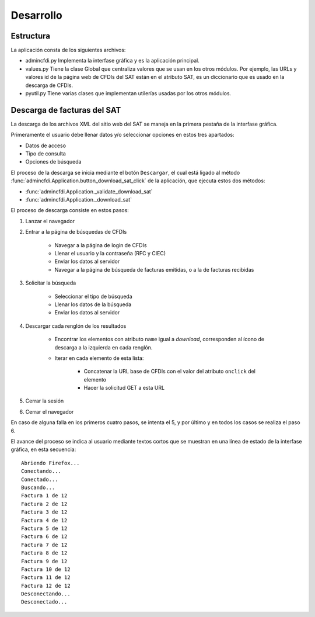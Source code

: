 ==========
Desarrollo
==========

Estructura
==========

La aplicación consta de los siguientes archivos:

- admincfdi.py Implementa la interfase gráfica y
  es la aplicación principal.

- values.py Tiene la clase Global que centraliza
  valores que se usan en los otros módulos.  Por
  ejemplo, las URLs y valores id de la página web
  de CFDIs del SAT están en el atributo SAT,
  es un diccionario que es usado
  en la descarga de CFDIs.

- pyutil.py Tiene varias clases que implementan
  utilerías usadas por los otros módulos.

Descarga de facturas del SAT
============================

La descarga de los archivos XML del sitio web del SAT se
maneja en la primera pestaña de la interfase gráfica.

Primeramente el usuario debe llenar
datos y/o seleccionar opciones en estos tres apartados:

- Datos de acceso
- Tipo de consulta
- Opciones de búsqueda

El proceso de la descarga se inicia mediante el botón
``Descargar``, el cual está ligado al método
:func:`admincfdi.Application.button_download_sat_click`
de la aplicación, que ejecuta
estos dos métodos:

- :func:`admincfdi.Application._validate_download_sat`

- :func:`admincfdi.Application._download_sat`

El proceso de descarga consiste en estos pasos:

#. Lanzar el navegador

#. Entrar a la página de búsquedas de CFDIs

     - Navegar a la página de login de CFDIs

     - Llenar el usuario y la contraseña (RFC y CIEC)

     - Enviar los datos al servidor

     - Navegar a la página de búsqueda de facturas emitidas,
       o a la de facturas recibidas

#. Solicitar la búsqueda

     - Seleccionar el tipo de búsqueda
     - Llenar los datos de la búsqueda
     - Enviar los datos al servidor

#. Descargar cada renglón de los resultados

     - Encontrar los elementos con atributo ``name``
       igual a *download*, corresponden al ícono
       de descarga a la izquierda en cada renglón.

     - Iterar en cada elemento de esta lista:

         - Concatenar la URL base
           de CFDIs con el valor del atributo ``onclick``
           del elemento
         - Hacer la solicitud GET a esta URL

#. Cerrar la sesión
#. Cerrar el navegador

En caso de alguna falla en los primeros cuatro pasos,
se intenta el 5, y por último y en todos los casos
se realiza el paso 6.

El avance del proceso se indica al usuario mediante
textos cortos que se muestran en una línea de estado
de la interfase gráfica, en esta secuencia::

    Abriendo Firefox...
    Conectando...
    Conectado...
    Buscando...
    Factura 1 de 12
    Factura 2 de 12
    Factura 3 de 12
    Factura 4 de 12
    Factura 5 de 12
    Factura 6 de 12
    Factura 7 de 12
    Factura 8 de 12
    Factura 9 de 12
    Factura 10 de 12
    Factura 11 de 12
    Factura 12 de 12
    Desconectando...
    Desconectado...
